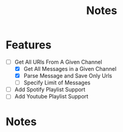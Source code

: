 #+title: Notes
* Features
- [-] Get All URls From A Given Channel
  - [X] Get All Messages in a Given Channel
  - [X] Parse Message and Save Only Urls
  - [ ] Specify Limit of Messages
- [ ] Add Spotify Playlist Support
- [ ] Add Youtube Playlist Support
* Notes
